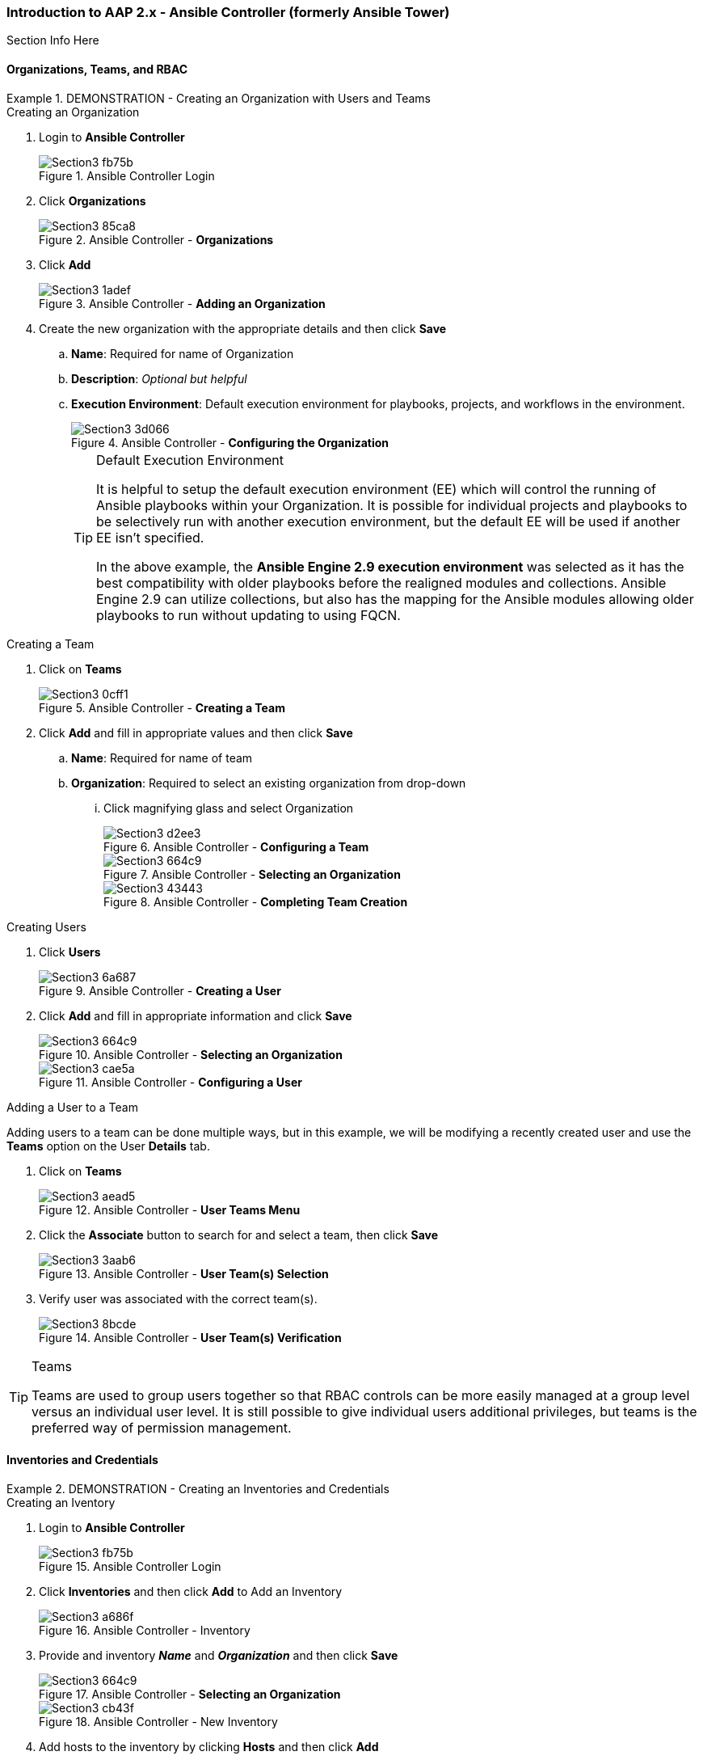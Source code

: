 :pygments-style: tango
:source-highlighter: pygments
:icons: font
ifndef::env-github[:icons: font]
ifdef::env-github[]
:status:
:outfilesuffix: .adoc
:caution-caption: :fire:
:important-caption: :exclamation:
:note-caption: :paperclip:
:tip-caption: :bulb:
:warning-caption: :warning:
endif::[]



=== Introduction to AAP 2.x - Ansible Controller (formerly Ansible Tower)

Section Info Here

==== Organizations, Teams, and RBAC


.DEMONSTRATION - Creating an Organization with Users and Teams
====

.Creating an Organization
. Login to *Ansible Controller*
+
image::images/Section3-fb75b.png[title="Ansible Controller Login", align="center"]

. Click *Organizations*
+
image::images/Section3-85ca8.png[title="Ansible Controller - *Organizations*", align="center"]

. Click *Add*
+
image::images/Section3-1adef.png[title="Ansible Controller - *Adding an Organization*", align="center"]

. Create the new organization with the appropriate details and then click *Save*
.. *Name*: Required for name of Organization
.. *Description*: _Optional but helpful_
.. *Execution Environment*: Default execution environment for playbooks, projects, and workflows in the environment.
+
image::images/Section3-3d066.png[title="Ansible Controller - *Configuring the Organization*", align="center"]
+
.Default Execution Environment
[TIP]
======
It is helpful to setup the default execution environment (EE) which will control the running of Ansible playbooks within your Organization. It is possible for individual projects and playbooks to be selectively run with another execution environment, but the default EE will be used if another EE isn't specified.

In the above example, the *Ansible Engine 2.9 execution environment* was selected as it has the best compatibility with older playbooks before the realigned modules and collections. Ansible Engine 2.9 can utilize collections, but also has the mapping for the Ansible modules allowing older playbooks to run without updating to using FQCN.
======

.Creating a Team

. Click on *Teams*
+
image::images/Section3-0cff1.png[title="Ansible Controller - *Creating a Team*", align="center"]

. Click *Add* and fill in appropriate values and then click *Save*
.. *Name*: Required for name of team
.. *Organization*: Required to select an existing organization from drop-down
... Click magnifying glass and select Organization
+
image::images/Section3-d2ee3.png[title="Ansible Controller - *Configuring a Team*", align="center"]
+
image::images/Section3-664c9.png[title="Ansible Controller - *Selecting an Organization*", align="center"]
+
image::images/Section3-43443.png[title="Ansible Controller - *Completing Team Creation*", align="center"]

.Creating Users

. Click *Users*
+
image::images/Section3-6a687.png[title="Ansible Controller - *Creating a User*", align="center"]

. Click *Add* and fill in appropriate information and click *Save*
+
image::images/Section3-664c9.png[title="Ansible Controller - *Selecting an Organization*", align="center"]
+
image::images/Section3-cae5a.png[title="Ansible Controller - *Configuring a User*", align="center"]

.Adding a User to a Team

Adding users to a team can be done multiple ways, but in this example, we will be modifying a recently created user and use the *Teams* option on the User *Details* tab.

. Click on *Teams*
+
image::images/Section3-aead5.png[title="Ansible Controller - *User Teams Menu*", align="center"]

. Click the *Associate* button to search for and select a team, then click *Save*
+
image::images/Section3-3aab6.png[title="Ansible Controller - *User Team(s) Selection*", align="center"]

. Verify user was associated with the correct team(s).
+
image::images/Section3-8bcde.png[title="Ansible Controller - *User Team(s) Verification*", align="center"]

.Teams
[TIP]
======
Teams are used to group users together so that RBAC controls can be more easily managed at a group level versus an individual user level. It is still possible to give individual users additional privileges, but teams is the preferred way of permission management.
======
====

==== Inventories and Credentials

.DEMONSTRATION - Creating an Inventories and Credentials
====

.Creating an Iventory
. Login to *Ansible Controller*
+
image::images/Section3-fb75b.png[title="Ansible Controller Login", align="center"]

. Click *Inventories* and then click *Add* to Add an Inventory
+
image::images/Section3-a686f.png[title="Ansible Controller - Inventory", align="center"]

. Provide and inventory *_Name_* and *_Organization_* and then click *Save*
+
image::images/Section3-664c9.png[title="Ansible Controller - *Selecting an Organization*", align="center"]
+
image::images/Section3-cb43f.png[title="Ansible Controller - New Inventory", align="center"]

. Add hosts to the inventory by clicking *Hosts* and then click *Add*
+
image::images/Section3-de863.png[title="Ansible Controller - Managed Hosts in Inventory", align="center"]

. Provide the inventory hostname of the host and any host-based variables if desired and click *Save*. Repeat for multiple hosts.
+
image::images/Section3-8bf61.png[title="Ansible Controller - Adding a Host to Inventory", align="center"]

.Creating Credentials

. Click *Credentials* and then click *Add* to add a new credential
+
image::images/Section3-cb657.png[title="Ansible Controller - Credentials", align="center"]

. Create the credential specifying the name, type, and bind to organization if desired and click *Save*.
** NOTE - SSH credentials are *Machine Credentials*
+
image::images/Section3-59072.png[title="Ansible Controller - Machine Credentials", align="center"]
+
image::images/Section3-22db8.png[title="Ansible Controller - Credentials - Privileged User", align="center"]
+
.Privilege Escalation
[TIP]
======
It is necessary to provide privilege escalation information as with Ansible Controller, this is where the information and configuration must come from for execution environments (EEs).
======
====

==== Projects and Job Templates

.DEMONSTRATION - Creating an Projects and Job Templates
====

.Creating a Project
. Login to *Ansible Controller*
+
image::images/Section3-fb75b.png[title="Ansible Controller Login", align="center"]

. Click *Projects* and then click *Add* to Add a Project
+
image::images/Section3-b8165.png[title="Ansible Controller - Projects", align="center"]

. Create a New Project with a Name, Organization and Source Control Credential
** URL: git@github.com:tmichett/AAP_Webinar.git
+
image::images/Section3-bab7f.png[title="Ansible Controller - Creating Project from Github Source", align="center"]


.Creating a Job Template

. Click *Templates* and then click *Add* to Add (*Add job template) to create a job template.
+
image::images/Section3-48ade.png[title="Ansible Controller - Job Templates", align="center"]

. Create the new job template and then click *Save*
** Provide a name
** Provide job type (*run*)
** Provide *Inventory*
** Provide *Project*
** Select *Playbook*
** Select *Credentials*
** Select *Privilege Escalation* option
+
image::images/Section3-b8889.png[title="Ansible Controller - Job Template Details", align="center"]
+
image::images/Section3-21de7.png[title="Ansible Controller - Job Template Details cont.", align="center"]
+
.Privilege Escalation
[IMPORTANT]
======
It is important to know what the playbook does and whether it requires privilege escalation. A proper playbook might already have this defined, but it also allows you to assign it to the job from this menu.
======

. Launch the job by clicking *Launch*
+
image::images/Section3-8032b.png[title="Ansible Controller - Job Template Launch", align="center"]
+
image::images/Section3-39929.png[title="Ansible Controller - Job Results Output Verification", align="center"]

. Verify webserver is running and accessible.
+
[source,bash]
----
[student@workstation ~]$ curl serverd
I'm an awesome webserver for the NYPD and I know Castle!!
----

====

==== Workflows

In order to create job workflows, projects and existing job templates must already be created before they can be put together as a job workflow template.


.DEMONSTRATION - Job Workflow Templates
====
For this demonstration, it will be necessary to create two new *Job Templates* that will be linked together in a *Job Workflow Template*. We will be leveraging the already created project *NYPD Webserver* for existing playbooks and inventories. We will also create a dynamic inventory based on imported inventory from the project.

.Creating a Project-Based Inventory Source

. Login to *Ansible Controller*
+
image::images/Section3-fb75b.png[title="Ansible Controller Login", align="center"]

. Click *Inventories* and then click *Add*
+
image::images/Section3-a686f.png[title="Ansible Controller - Inventory", align="center"]

. Assign a *Name* and *Organization* to the Inventory and then click *Save*
+
image::images/Section3-67077.png[title="Ansible Controller - Inventory Creation", align="center"]

. Click *Sources* to create an inventory source
+
image::images/Section3-7f436.png[title="Ansible Controller - Inventory Sources", align="center"]

. Click *Add* to add an inventory source
+
image::images/Section3-ec813.png[title="Ansible Controller - Adding Inventory Sources", align="center"]

. Provide a *Name* and choose *Sourced from a Project* as source and click *Save*
.. Select the *Project* and *Inventory file*
.. Check *Update on launch*
+
image::images/Section3-f536a.png[title="Ansible Controller - Configuring Inventory Sources", align="center"]

. Click *Sync* to perform a synchronization
+
image::images/Section3-63956.png[title="Ansible Controller - Synchronizing Inventory Sources", align="center"]

. Click *Inventories* to verify the inventory and select *NYPD Web Workflow*
+
image::images/Section3-3c016.png[title="Ansible Controller - Verifying Inventory Sources", align="center"]

. Click *Hosts* to view hosts
+
image::images/Section3-2b4b7.png[title="Ansible Controller - Verifying Inventory Hosts from Project", align="center"]

. Click *Groups* to view host groups
.. Click on a group name to see hosts in group and click *Hosts*
+
image::images/Section3-1734b.png[title="Ansible Controller - Verifying Inventory Group from Project", align="center"]
+
image::images/Section3-dc1e0.png[title="Ansible Controller - Verifying Inventory Group *(Hosts)* from Project", align="center"]

.Project Based Inventory
[IMPORTANT]
======
The above example shows how to create a dynamic inventory that is sourced from a project. This would can be done to ensure that you have the same inventory and host systems as the developers. It is not 100% necessary to have inventory in the projects, but some people prefer to keep host inventory in projects and this is a great method in keeping developer inventory in sync with what is stored in Ansible Controller.
======

.Creating a Job Workflow Template
. Login to *Ansible Controller*
+
image::images/Section3-fb75b.png[title="Ansible Controller Login", align="center"]

. Click *Templates* and then click *Add* and *(Add job template)* to create a new Job Template
+
image::images/Section3-fb1e7.png[title="Ansible Controller - Job Templates", align="center"]

. Complete the form for the NYPD Dev Webserver and click *Save*
.. *Name*: _NYPD Dev Webserver_
.. *Job Type*: _run_
.. *Inventory*: _NYPD Web Workflow_
.. *Project*: _NYPD Webserver_
.. *Playbook*: _Future/NYPD/NYPD_Web_Workflow.yml_
.. *Credentials*: _NYPD Machine SSH Creds_
.. *Variables*: _inv_host_var: servere_
.. *Privilege Escalation*: _Checked_
+
image::images/Section3-4f4b5.png[title="Ansible Controller - Job Template Parameters", align="center"]
+
image::images/Section3-a61cf.png[title="Ansible Controller - Job Template Parameters cont.", align="center"]

. Create a new Job template using steps above with the following values.
.. *Name*: _NYPD Test Webserver_
.. *Job Type*: _run_
.. *Inventory*: _NYPD Web Workflow_
.. *Project*: _NYPD Webserver_
.. *Playbook*: _Future/NYPD/NYPD_Web_Workflow.yml_
.. *Credentials*: _NYPD Machine SSH Creds_
.. *Variables*: _inv_host_var: serverf_
.. *Privilege Escalation*: _Checked_
+
image::images/Section3-78f83.png[title="Ansible Controller - Job Template Parameters for NYPD Test Webserver", align="center"]

. Click *Templates* then click *Add* and select *Add workflow template*
+
image::images/Section3-33a10.png[title="Ansible Controller - Job Workflow Template", align="center"]

. Provide a *Name* and select the appropriate items
.. *Inventory*: _Leave Blank_ (Will use inventory specified for Job Templates)
.. *Organization*: _NYPD_
+
image::images/Section3-b08c7.png[title="Ansible Controller - Job Workflow Template Details", align="center"]


====
